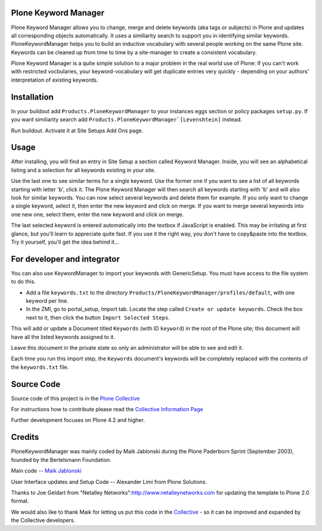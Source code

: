 .. image:: https://travis-ci.org/collective/Products.PloneKeywordManager.png?branch=master
    :target: https://travis-ci.org/collective/Products.PloneKeywordManager

.. image:: https://coveralls.io/repos/collective/Products.PloneKeywordManager/badge.png?branch=master
    :target: https://coveralls.io/r/collective/Products.PloneKeywordManager

Plone Keyword Manager
=====================

Plone Keyword Manager allows you to change, merge and delete
keywords (aka tags or subjects) in Plone and updates all corresponding objects
automatically. It uses a similiarity search to support you in identifying
similar keywords. PloneKeywordManager helps you to build an inductive
vocabulary with several people working on the same Plone site. Keywords can be
cleaned up from time to time by a site-manager to create a consistent
vocabulary.

Plone Keyword Manager is a quite simple solution to a major problem in the real
world use of Plone: If you can't work with restricted vocbularies, your
keyword-vocabulary will get duplicate entries very quickly - depending on your
authors' interpretation of existing keywords.

Installation
============

In your buildout add ``Products.PloneKeywordManager`` to your instances eggs
section or policy packages ``setup.py``.  If you want similiarity search add
``Products.PloneKeywordManager`[Levenshtein]`` instead.

Run buildout. Activate it at Site Setups Add Ons page.

Usage
=====

After installing, you will find an entry in Site Setup a section called
Keyword Manager. Inside, you will see an alphabetical listing and a selection
for all keywords existing in your site.

Use the last one to see similar terms for a single keyword.
Use the former one if you want to see a list of all keywords starting with
letter 'b', click it. The Plone Keyword Manager will then search all keywords
starting with 'b' and will also look for similar keywords. You can now select
several keywords and delete them for example. If you only want to change a single
keyword, select it, then enter the new keyword and click on merge. If you want to
merge several keywords into one new one, select them, enter the new keyword
and click on merge.

The last selected keyword is entered automatically into the textbox if JavaScript
is enabled. This may be irritating at first glance, but you'll learn to appreciate
quite fast. If you use it the right way, you don't have to copy&paste into the
textbox. Try it yourself, you'll get the idea behind it...

For developer and integrator
============================

You can also use KeywordManager to import your keywords with GenericSetup.  You must have access to the file system to do this.

* Add a file ``keywords.txt`` to the directory ``Products/PloneKeywordManager/profiles/default``, with one keyword per line.

* In the ZMI, go to portal_setup, Import tab. Locate the step called ``Create or update keywords``. Check the box next to it, then click the button ``Import Selected Steps``.

This will add or update a Document titled ``Keywords`` (with ID ``keyword``) in the root of the Plone site; this document will have all the listed keywords assigned to it.

Leave this document in the private state so only an administrator will be able to see and edit it.

Each time you run this import step, the ``Keywords`` document's keywords will be completely replaced with the contents of the ``keywords.txt`` file.



Source Code
===========

Source code of this project is in the
`Plone Collective <https://github.com/collective/Products.PloneKeywordManager>`_

For instructions how to contribute please read the
`Collective Information Page <http://collective.github.io//>`_

Further development focuses on Plone 4.2 and higher.

Credits
=======

PloneKeywordManager was mainly
coded by Maik Jablonski during the Plone Paderborn Sprint (September 2003),
founded by the Bertelsmann Foundation.

Main code -- `Maik Jablonski <mailto:maik.jablonski@uni-bielefeld.de>`_

User Interface updates and Setup Code -- Alexander Limi from
Plone Solutions.

Thanks to Joe Geldart from
"Netalley Networks":http://www.netalleynetworks.com
for updating the template to Plone 2.0 format.

We would also like to thank Maik for letting us put this code in the
`Collective <http://collective.github.com/>`_ - so it can be improved and
expanded by the Collective developers.

